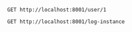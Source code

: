 #+BEGIN_SRC restclient
GET http://localhost:8001/user/1
#+END_SRC

#+RESULTS:
#+BEGIN_SRC js
{
  "id": 1,
  "username": "account1",
  "name": "张三",
  "age": 20,
  "balance": 100.0
}
// GET http://localhost:8001/user/1
// HTTP/1.1 200 
// X-Application-Context: movie-service:8001
// Content-Type: application/json;charset=UTF-8
// Transfer-Encoding: chunked
// Date: Tue, 07 Jan 2020 07:26:00 GMT
// Request duration: 0.740224s
#+END_SRC


#+BEGIN_SRC restclient
GET http://localhost:8001/log-instance
#+END_SRC

#+RESULTS:
#+BEGIN_SRC js
// GET http://localhost:8001/log-instance
// HTTP/1.1 200 
// X-Application-Context: movie-service:8001
// Content-Length: 0
// Date: Tue, 07 Jan 2020 07:34:00 GMT
// Request duration: 0.006123s
#+END_SRC
